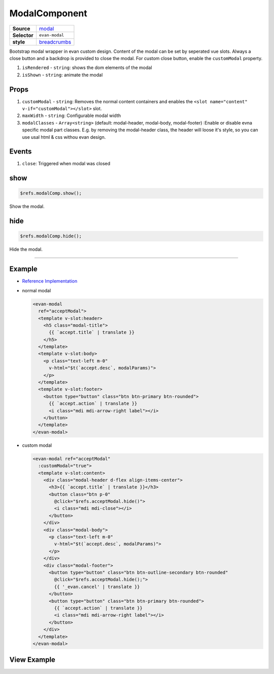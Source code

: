 ==============
ModalComponent
==============

.. list-table:: 
   :widths: auto
   :stub-columns: 1

   * - Source
     - `modal <https://github.com/evannetwork/ui-vue/tree/master/dapps/evancore.vue.libs/src/components/modal>`__
   * - Selector
     - ``evan-modal``
   * - style
     -  `breadcrumbs <../../../core/ui.libs/styling/modal.html>`__

Bootstrap modal wrapper in evan custom design. Content of the modal can be set by seperated vue slots. Always a close button and a backdrop is provided to close the modal. For custom close button, enable the ``customModal`` property.

#. ``isRendered`` - ``string``: shows the dom elements of the modal
#. ``isShown`` - ``string``: animate the modal

Props
=====

#. ``customModal`` - ``string``: Removes the normal content containers and enables the ``<slot name="content" v-if="customModal"></slot>`` slot.
#. ``maxWidth`` - ``string``: Configurable modal width
#. ``modalClasses`` - ``Array<string>`` (default: modal-header, modal-body, modal-footer) :Enable or disable evna specific modal part classes. E.g. by removing the modal-header class, the header will loose it's style, so you can use usal html & css withou evan design.

Events
======

#. ``close``: Triggered when modal was closed

.. _modal_show:

show
================================================================================

.. code-block:: typescript

  $refs.modalComp.show();

Show the modal.

.. _modal_hide:

hide
================================================================================

.. code-block:: typescript

  $refs.modalComp.hide();

Hide the modal.

--------------------------------------------------------------------------------

Example
=======
- `Reference Implementation <https://github.com/evannetwork/ui-core-dapps/blob/develop/dapps/addressbook.vue/src/components/add/add.vue>`__

- normal modal

  .. code-block:: html

    <evan-modal
      ref="acceptModal">
      <template v-slot:header>
        <h5 class="modal-title">
          {{ `accept.title` | translate }}
        </h5>
      </template>
      <template v-slot:body>
        <p class="text-left m-0"
          v-html="$t(`accept.desc`, modalParams)">
        </p>
      </template>
      <template v-slot:footer>
        <button type="button" class="btn btn-primary btn-rounded">
          {{ `accept.action` | translate }}
          <i class="mdi mdi-arrow-right label"></i>
        </button>
      </template>
    </evan-modal>
  
- custom modal

  .. code-block:: html
  
    <evan-modal ref="acceptModal"
      :customModal="true">
      <template v-slot:content>
        <div class="modal-header d-flex align-items-center">
          <h3>{{ `accept.title` | translate }}</h3>
          <button class="btn p-0"
            @click="$refs.acceptModal.hide()">
            <i class="mdi mdi-close"></i>
          </button>
        </div>
        <div class="modal-body">
          <p class="text-left m-0"
            v-html="$t(`accept.desc`, modalParams)">
          </p>
        </div>
        <div class="modal-footer">
          <button type="button" class="btn btn-outline-secondary btn-rounded"
            @click="$refs.acceptModal.hide();">
            {{ '_evan.cancel' | translate }}
          </button>
          <button type="button" class="btn btn-primary btn-rounded">
            {{ `accept.action` | translate }}
            <i class="mdi mdi-arrow-right label"></i>
          </button>
        </div>
      </template>
    </evan-modal>

View Example
============

.. image:: ../../../images/vue/modal.png
   :width: 600
